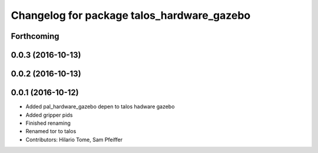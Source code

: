 ^^^^^^^^^^^^^^^^^^^^^^^^^^^^^^^^^^^^^^^^^^^
Changelog for package talos_hardware_gazebo
^^^^^^^^^^^^^^^^^^^^^^^^^^^^^^^^^^^^^^^^^^^

Forthcoming
-----------

0.0.3 (2016-10-13)
------------------

0.0.2 (2016-10-13)
------------------

0.0.1 (2016-10-12)
------------------
* Added pal_hardware_gazebo depen to talos hadware gazebo
* Added gripper pids
* Finished renaming
* Renamed tor to talos
* Contributors: Hilario Tome, Sam Pfeiffer
